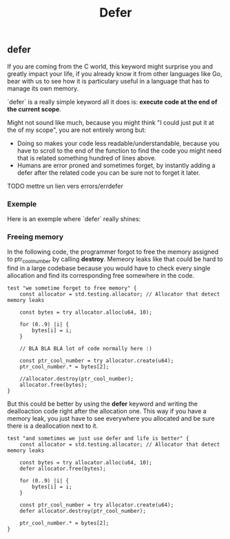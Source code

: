 #+title: Defer
#+weight: 7

** defer
If you are coming from the C world, this keyword might surprise you and greatly impact your life, if you already know it from other languages like Go, bear with us to see how it is particulary useful in a language that has to manage its own memory.

`defer` is a really simple keyword all it does is: *execute code at the end of the current scope*.

Might not sound like much, because you might think "I could just put it at the of my scope", you are not entirely wrong but:
- Doing so makes your code less readable/understandable, because you have to scroll to the end of the function to find the code you might need that is related something hundred of lines above.
- Humans are error proned and sometimes forget, by instantly adding a defer after the related code you can be sure not to forget it later.

TODO mettre un lien vers errors/errdefer

*** Exemple
Here is an exemple where `defer` really shines:

*** Freeing memory
In the following code, the programmer forgot to free the memory assigned to ptr_cool_number by calling *destroy*. Memeory leaks like that could be hard to find in a large codebase because you would have to check every single allocation and find its corresponding free somewhere in the code.

#+begin_src zig :imports '(std) :main 'no :testsuite 'yes
test "we sometime forget to free memory" {
    const allocator = std.testing.allocator; // Allocator that detect memory leaks

    const bytes = try allocator.alloc(u64, 10);

    for (0..9) |i| {
        bytes[i] = i;
    }

    // BLA BLA BLA lot of code normally here :)

    const ptr_cool_number = try allocator.create(u64);
    ptr_cool_number.* = bytes[2];

    //allocator.destroy(ptr_cool_number);
    allocator.free(bytes);
}
#+end_src

But this could be better by using the *defer* keyword and writing the dealloaction code right after the allocation one. This way if you have a memory leak, you just have to see everywhere you allocated and be sure there is a deallocation next to it.

#+begin_src zig :imports '(std) :main 'no :testsuite 'yes
test "and sometimes we just use defer and life is better" {
    const allocator = std.testing.allocator; // Allocator that detect memory leaks

    const bytes = try allocator.alloc(u64, 10);
    defer allocator.free(bytes);

    for (0..9) |i| {
        bytes[i] = i;
    }

    const ptr_cool_number = try allocator.create(u64);
    defer allocator.destroy(ptr_cool_number);

    ptr_cool_number.* = bytes[2];
}
#+end_src

